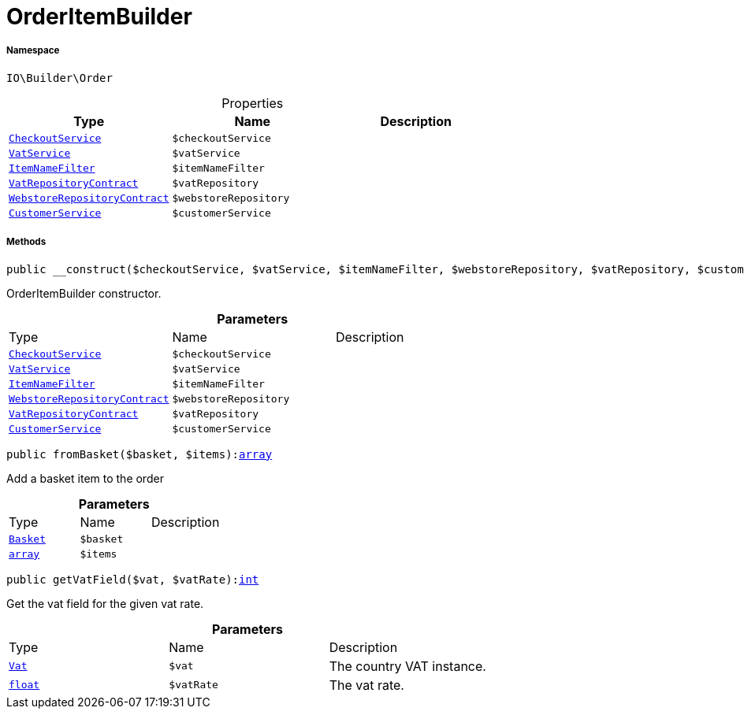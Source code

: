 :table-caption!:
:example-caption!:
:source-highlighter: prettify
:sectids!:
[[io__orderitembuilder]]
= OrderItemBuilder





===== Namespace

`IO\Builder\Order`





.Properties
|===
|Type |Name |Description

|xref:IO/Services/CheckoutService.adoc#[`CheckoutService`]
a|`$checkoutService`
||xref:stable7@interface::Frontend.adoc#frontend_services_vatservice[`VatService`]
a|`$vatService`
||xref:IO/Extensions/Filters/ItemNameFilter.adoc#[`ItemNameFilter`]
a|`$itemNameFilter`
||xref:stable7@interface::Accounting.adoc#accounting_contracts_vatrepositorycontract[`VatRepositoryContract`]
a|`$vatRepository`
||xref:stable7@interface::System.adoc#system_contracts_webstorerepositorycontract[`WebstoreRepositoryContract`]
a|`$webstoreRepository`
||xref:IO/Services/CustomerService.adoc#[`CustomerService`]
a|`$customerService`
|
|===


===== Methods

[source%nowrap, php, subs=+macros]
[#__construct]
----

public __construct($checkoutService, $vatService, $itemNameFilter, $webstoreRepository, $vatRepository, $customerService)

----





OrderItemBuilder constructor.

.*Parameters*
|===
|Type |Name |Description
|xref:IO/Services/CheckoutService.adoc#[`CheckoutService`]
a|`$checkoutService`
|

|xref:stable7@interface::Frontend.adoc#frontend_services_vatservice[`VatService`]
a|`$vatService`
|

|xref:IO/Extensions/Filters/ItemNameFilter.adoc#[`ItemNameFilter`]
a|`$itemNameFilter`
|

|xref:stable7@interface::System.adoc#system_contracts_webstorerepositorycontract[`WebstoreRepositoryContract`]
a|`$webstoreRepository`
|

|xref:stable7@interface::Accounting.adoc#accounting_contracts_vatrepositorycontract[`VatRepositoryContract`]
a|`$vatRepository`
|

|xref:IO/Services/CustomerService.adoc#[`CustomerService`]
a|`$customerService`
|
|===


[source%nowrap, php, subs=+macros]
[#frombasket]
----

public fromBasket($basket, $items):link:http://php.net/array[array^]

----





Add a basket item to the order

.*Parameters*
|===
|Type |Name |Description
|xref:stable7@interface::Basket.adoc#basket_models_basket[`Basket`]
a|`$basket`
|

|link:http://php.net/array[`array`^]
a|`$items`
|
|===


[source%nowrap, php, subs=+macros]
[#getvatfield]
----

public getVatField($vat, $vatRate):link:http://php.net/int[int^]

----





Get the vat field for the given vat rate.

.*Parameters*
|===
|Type |Name |Description
|xref:stable7@interface::Accounting.adoc#accounting_models_vat[`Vat`]
a|`$vat`
|The country VAT instance.

|link:http://php.net/float[`float`^]
a|`$vatRate`
|The vat rate.
|===


